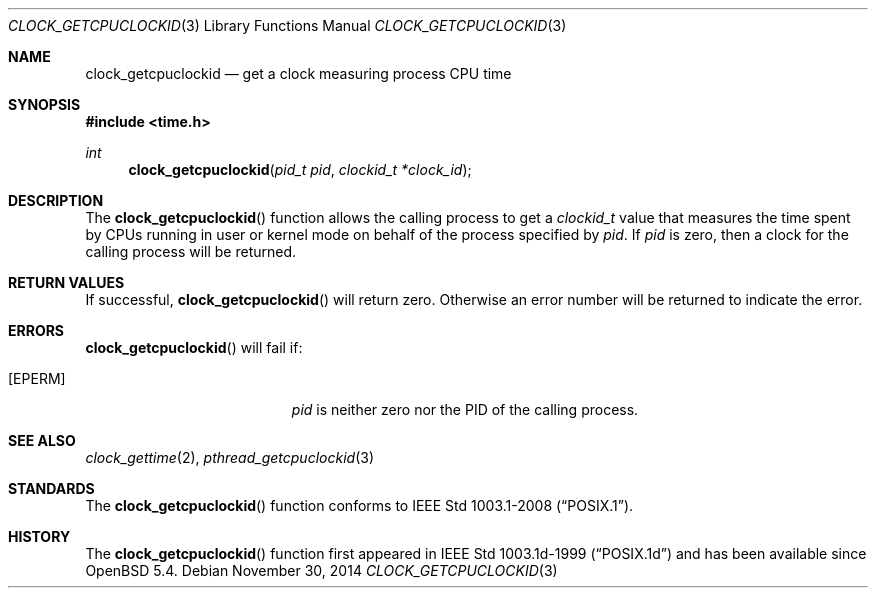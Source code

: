 .\"	$OpenBSD: clock_getcpuclockid.3,v 1.2 2014/11/30 21:35:46 schwarze Exp $
.\"
.\" Copyright (c) 2013 Philip Guenther <guenther@openbsd.org>
.\"
.\" Permission to use, copy, modify, and distribute this software for any
.\" purpose with or without fee is hereby granted, provided that the above
.\" copyright notice and this permission notice appear in all copies.
.\"
.\" THE SOFTWARE IS PROVIDED "AS IS" AND THE AUTHOR DISCLAIMS ALL WARRANTIES
.\" WITH REGARD TO THIS SOFTWARE INCLUDING ALL IMPLIED WARRANTIES OF
.\" MERCHANTABILITY AND FITNESS. IN NO EVENT SHALL THE AUTHOR BE LIABLE FOR
.\" ANY SPECIAL, DIRECT, INDIRECT, OR CONSEQUENTIAL DAMAGES OR ANY DAMAGES
.\" WHATSOEVER RESULTING FROM LOSS OF USE, DATA OR PROFITS, WHETHER IN AN
.\" ACTION OF CONTRACT, NEGLIGENCE OR OTHER TORTIOUS ACTION, ARISING OUT OF
.\" OR IN CONNECTION WITH THE USE OR PERFORMANCE OF THIS SOFTWARE.
.\"
.Dd $Mdocdate: November 30 2014 $
.Dt CLOCK_GETCPUCLOCKID 3
.Os
.Sh NAME
.Nm clock_getcpuclockid
.Nd get a clock measuring process CPU time
.Sh SYNOPSIS
.In time.h
.Ft int
.Fn clock_getcpuclockid "pid_t pid" "clockid_t *clock_id"
.Sh DESCRIPTION
The
.Fn clock_getcpuclockid
function allows the calling process to get a
.Vt clockid_t
value that measures the time spent by CPUs running in user or kernel mode
on behalf of the process specified by
.Fa pid .
If
.Fa pid
is zero, then a clock for the calling process will be returned.
.Sh RETURN VALUES
If successful,
.Fn clock_getcpuclockid
will return zero.
Otherwise an error number will be returned to indicate the error.
.Sh ERRORS
.Fn clock_getcpuclockid
will fail if:
.Bl -tag -width Er
.It Bq Er EPERM
.Fa pid
is neither zero nor the PID of the calling process.
.El
.Sh SEE ALSO
.Xr clock_gettime 2 ,
.Xr pthread_getcpuclockid 3
.Sh STANDARDS
The
.Fn clock_getcpuclockid
function conforms to
.St -p1003.1-2008 .
.Sh HISTORY
The
.Fn clock_getcpuclockid
function first appeared in IEEE Std 1003.1d-1999
.Pq Dq POSIX.1d
and has been available since
.Ox 5.4 .

